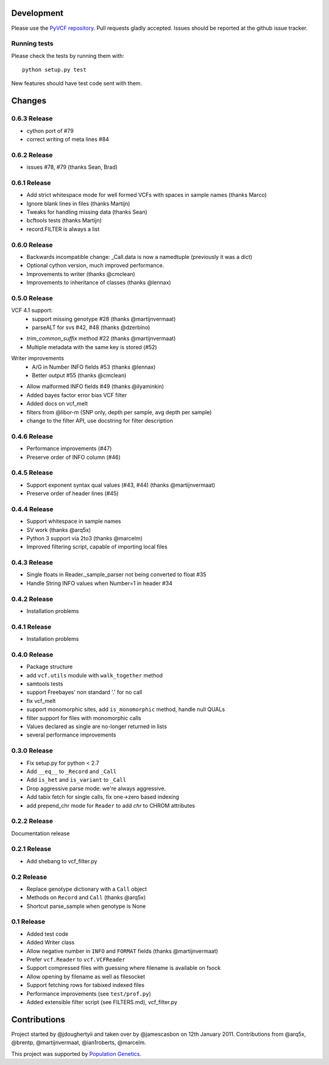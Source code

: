 Development
===========

Please use the `PyVCF repository <https://github.com/jamescasbon/PyVCF/>`_.
Pull requests gladly accepted. 
Issues should be reported at the github issue tracker.

Running tests
-------------

Please check the tests by running them with::

    python setup.py test 

New features should have test code sent with them.

Changes
=======

0.6.3 Release
-------------

* cython port of #79
* correct writing of meta lines #84 

0.6.2 Release
-------------

* issues #78, #79 (thanks Sean, Brad) 

0.6.1 Release
-------------

* Add strict whitespace mode for well formed VCFs with spaces 
  in sample names (thanks Marco)
* Ignore blank lines in files (thanks Martijn)
* Tweaks for handling missing data (thanks Sean)
* bcftools tests (thanks Martijn)
* record.FILTER is always a list

0.6.0 Release
-------------

* Backwards incompatible change: _Call.data is now a 
  namedtuple (previously it was a dict)
* Optional cython version, much improved performance.  
* Improvements to writer (thanks @cmclean)
* Improvements to inheritance of classes (thanks @lennax)


0.5.0 Release
-------------

VCF 4.1 support: 
 * support missing genotype #28 (thanks @martijnvermaat)
 * parseALT for svs #42, #48 (thanks @dzerbino)
* `trim_common_suffix` method #22 (thanks @martijnvermaat)
* Multiple metadata with the same key is stored (#52)
Writer improvements
 * A/G in Number INFO fields #53 (thanks @lennax) 
 * Better output #55 (thanks @cmclean)
* Allow malformed INFO fields #49 (thanks @ilyaminkin)
* Added bayes factor error bias VCF filter
* Added docs on vcf_melt
* filters from @libor-m (SNP only, depth per sample, avg depth per sample)
* change to the filter API, use docstring for filter description

0.4.6 Release
-------------

* Performance improvements (#47) 
* Preserve order of INFO column (#46)

0.4.5 Release
-------------

* Support exponent syntax qual values (#43, #44) (thanks @martijnvermaat) 
* Preserve order of header lines (#45) 

0.4.4 Release
-------------

* Support whitespace in sample names
* SV work (thanks @arq5x)
* Python 3 support via 2to3 (thanks @marcelm)
* Improved filtering script, capable of importing local files

0.4.3 Release
-------------

* Single floats in Reader._sample_parser not being converted to float #35
* Handle String INFO values when Number=1 in header #34

0.4.2 Release
-------------

* Installation problems

0.4.1 Release
-------------

* Installation problems

0.4.0 Release
-------------

* Package structure 
* add ``vcf.utils`` module with ``walk_together`` method
* samtools tests 
* support Freebayes' non standard '.' for no call
* fix vcf_melt  
* support monomorphic sites, add ``is_monomorphic`` method, handle null QUALs
* filter support for files with monomorphic calls 
* Values declared as single are no-longer returned in lists
* several performance improvements 


0.3.0 Release
-------------

* Fix setup.py for python < 2.7
* Add ``__eq__`` to ``_Record`` and ``_Call``
* Add ``is_het`` and ``is_variant`` to ``_Call``
* Drop aggressive parse mode: we're always aggressive.
* Add tabix fetch for single calls, fix one->zero based indexing
* add prepend_chr mode for ``Reader`` to add `chr` to CHROM attributes

0.2.2 Release
-------------

Documentation release

0.2.1 Release
-------------

* Add shebang to vcf_filter.py

0.2 Release 
-----------

* Replace genotype dictionary with a ``Call`` object
* Methods on ``Record`` and ``Call`` (thanks @arq5x)
* Shortcut parse_sample when genotype is None

0.1 Release 
-----------

* Added test code
* Added Writer class
* Allow negative number in ``INFO`` and ``FORMAT`` fields (thanks @martijnvermaat)
* Prefer ``vcf.Reader`` to ``vcf.VCFReader``
* Support compressed files with guessing where filename is available on fsock
* Allow opening by filename as well as filesocket
* Support fetching rows for tabixed indexed files
* Performance improvements (see ``test/prof.py``)
* Added extensible filter script (see FILTERS.md), vcf_filter.py 

Contributions
=============

Project started by @jdoughertyii and taken over by @jamescasbon on 12th January 2011.
Contributions from @arq5x, @brentp, @martijnvermaat, @ian1roberts, @marcelm.

This project was supported by `Population Genetics <http://www.populationgenetics.com/>`_.

